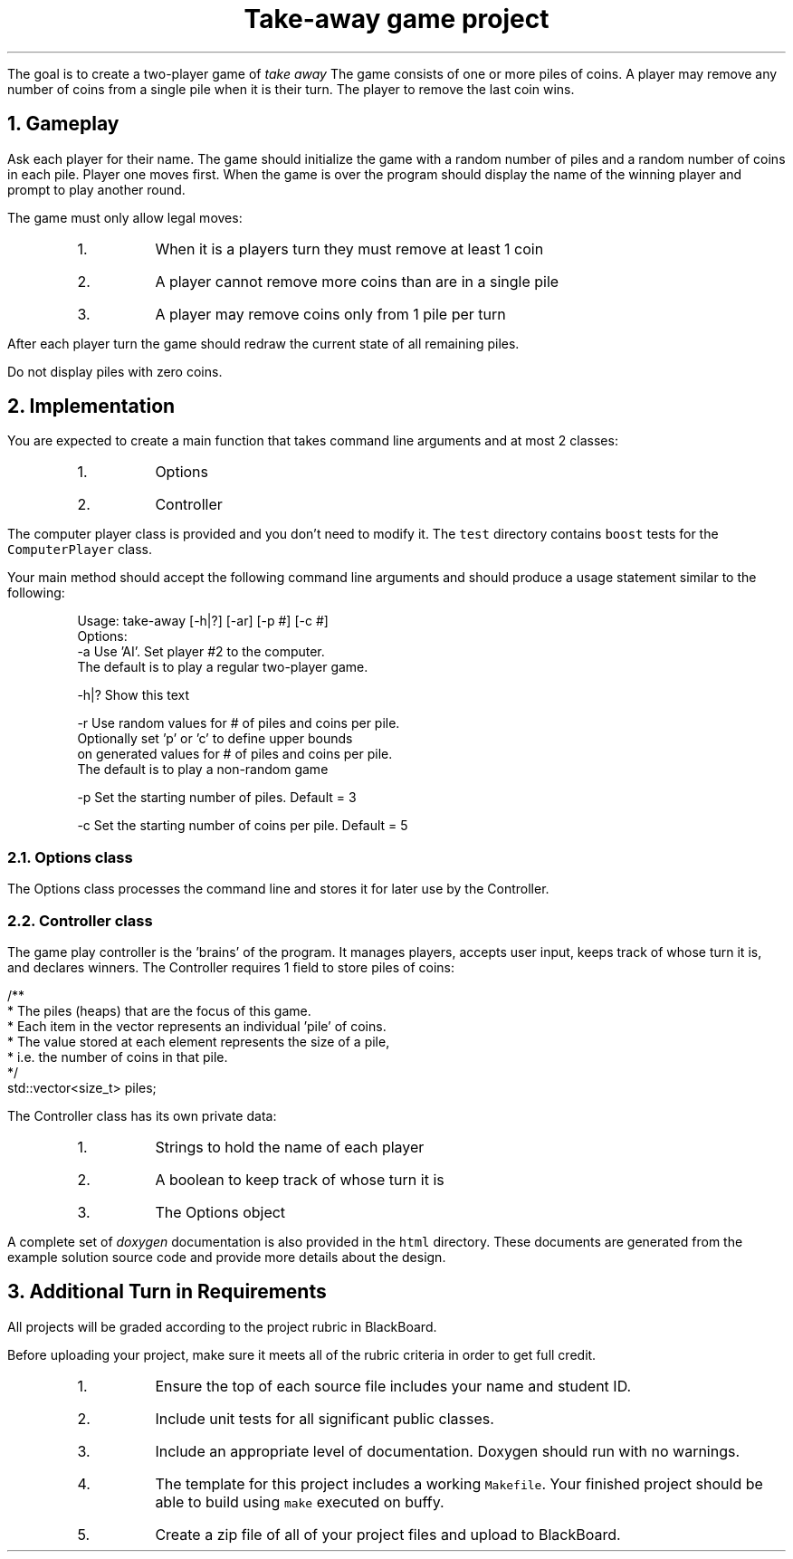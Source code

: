 .ds LH Take-away game project
.ds RH CISC-187
.ds CF -%-
.ds CH 
.TL
Take-away game project
.LP
The goal is to create a two-player game of \fItake away\fR  
The game consists of one or more piles of coins.  
A player may remove any number of coins from a single pile when it is their turn.  
The player to remove the last coin wins.

.NH
Gameplay
.LP
Ask each player for their name.  
The game should initialize the game with a random number of piles and a random number of coins in each pile.  
Player one moves first.  
When the game is over the program should display the name of the winning player and prompt to play another round.

The game must only allow legal moves:
.RS
.nr step 1 1
.IP \n[step].
When it is a players turn they must remove at least 1 coin
.IP \n+[step].
A player cannot remove more coins than are in a single pile
.IP \n+[step].
A player may remove coins only from 1 pile per turn
.RE

After each player turn the game should redraw the current state of all remaining piles.  

Do not display piles with zero coins.
.NH
Implementation
.LP
You are expected to create a main function that takes command line arguments and
at most 2 classes:
.RS
.nr step 1 1
.IP \n[step].
Options
.IP \n+[step].
Controller
.RE

The computer player class is provided and you don't need to modify it.
The \fCtest\fR directory contains \fCboost\fR tests for the \fCComputerPlayer\fR class.

Your main method should accept the following command line arguments and should produce
a usage statement similar to the following:
.RS
.CW

  Usage: take-away [-h|?] [-ar] [-p #] [-c #]
  Options:
    -a   Use 'AI'.  Set player #2 to the computer.
         The default is to play a regular two-player game.

    -h|? Show this text

    -r   Use random values for # of piles and coins per pile.
         Optionally set 'p' or 'c' to define upper bounds
         on generated values for # of piles and coins per pile.
         The default is to play a non-random game

    -p   Set the starting number of piles.  Default = 3

    -c   Set the starting number of coins per pile.  Default = 5
.R
.RE
.NH 2
Options class
.LP
The Options class processes the command line and stores it for later use by the Controller.

.NH 2
Controller class
.LP
The game play controller is the 'brains' of the program.
It manages players, accepts user input, keeps track of whose turn it is, and declares winners.
The Controller requires 1 field to store piles of coins:

.CW
    /**
     * The piles (heaps) that are the focus of this game.
     * Each item in the vector represents an individual 'pile' of coins.
     * The value stored at each element represents the size of a pile,
     * i.e. the number of coins in that pile.
     */
    std::vector<size_t> piles;

.R
The Controller class has its own private data:
.RS
.nr step 1 1
.IP \n[step].
Strings to hold the name of each player
.IP \n+[step].
A boolean to keep track of whose turn it is
.IP \n+[step].
The Options object
.RE

A complete set of \fIdoxygen\fR documentation is also provided in the \fChtml\fR directory.
These documents are generated from the example solution source code and
provide more details about the design.
.NH
Additional Turn in Requirements
.LP
All projects will be graded according to the project rubric in BlackBoard.

Before uploading your project, make sure it meets all of the rubric criteria in order to get full credit.
.RS
.nr step 1 1
.IP \n[step].
Ensure the top of each source file includes your name and student ID.
.IP \n+[step].
Include unit tests for all significant public classes.
.IP \n+[step].
Include an appropriate level of documentation.  Doxygen should run with no warnings.
.IP \n+[step].
The template for this project includes a working \fCMakefile\fR.  
Your finished project should be able to build using \fCmake\fR executed on buffy.
.IP \n+[step].
Create a zip file of all of your project files and upload to BlackBoard.


